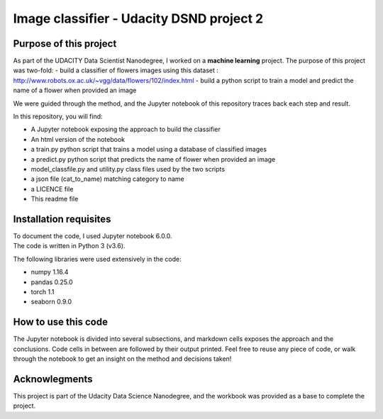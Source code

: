=========================================
Image classifier - Udacity DSND project 2
=========================================


-----------------------
Purpose of this project
-----------------------

As part of the UDACITY Data Scientist Nanodegree, I worked on a **machine learning** project. The purpose of this project was two-fold:
- build a classifier of flowers images using this dataset : http://www.robots.ox.ac.uk/~vgg/data/flowers/102/index.html
- build a python script to train a model and predict the name of a flower when provided an image

We were guided through the method, and the Jupyter notebook of this repository traces back each step and result.

In this repository, you will find:

- A Jupyter notebook exposing the approach to build the classifier
- An html version of the notebook
- a train.py python script that trains a model using a database of classified images
- a predict.py python script that predicts the name of flower when provided an image
- model_classfile.py and utility.py class files used by the two scripts
- a json file (cat_to_name) matching category to name
- a LICENCE file
- This readme file


-----------------------
Installation requisites
-----------------------

| To document the code, I used Jupyter notebook 6.0.0.
| The code is written in Python 3 (v3.6).

The following libraries were used extensively in the code:

- numpy 1.16.4
- pandas 0.25.0
- torch 1.1
- seaborn 0.9.0


--------------------
How to use this code
--------------------

The Jupyter notebook is divided into several subsections, and markdown cells exposes the approach and the conclusions. Code cells in between are followed by their output printed.
Feel free to reuse any piece of code, or walk through the notebook to get an insight on the method and decisions taken!


-------------------------------------------
Acknowlegments
-------------------------------------------

This project is part of the Udacity Data Science Nanodegree, and the workbook was provided as a base to complete the project.

